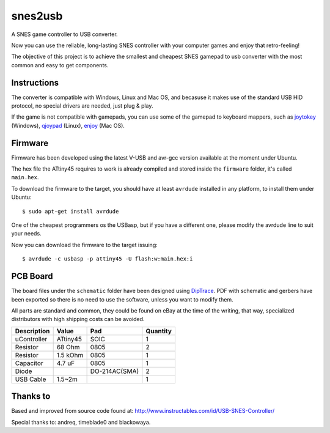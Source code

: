 snes2usb
========

A SNES game controller to USB converter.

Now you can use the reliable, long-lasting SNES controller with your computer games and enjoy that retro-feeling!

.. image:: https://raw.github.com/chiva/snes2usb/gh-pages/images/gamepad-inside.jpg
   :align: left
   :target: https://raw.github.com/chiva/snes2usb/gh-pages/images/big/gamepad-inside.jpg
.. image:: https://raw.github.com/chiva/snes2usb/gh-pages/images/detail.jpg
   :target: https://raw.github.com/chiva/snes2usb/gh-pages/images/big/detail.jpg
.. image:: https://raw.github.com/chiva/snes2usb/gh-pages/images/gamepad.jpg
   :align: right
   :target: https://raw.github.com/chiva/snes2usb/gh-pages/images/big/gamepad.jpg

The objective of this project is to achieve the smallest and cheapest SNES gamepad to usb converter with the most common and easy to get components.

Instructions
------------

The converter is compatible with Windows, Linux and Mac OS, and becasuse it makes use of the standard USB HID protocol, no special drivers are needed, just plug & play.

If the game is not compatible with gamepads, you can use some of the gamepad to keyboard mappers, such as joytokey_ (Windows), qjoypad_ (Linux), enjoy_ (Mac OS).

.. _joytokey: http://www-en.jtksoft.net/
.. _qjoypad: http://qjoypad.sourceforge.net/
.. _enjoy: http://abstractable.net/enjoy/

Firmware
--------

Firmware has been developed using the latest V-USB and avr-gcc version available at the moment under Ubuntu.

The hex file the ATtiny45 requires to work is already compiled and stored inside the ``firmware`` folder, it's called ``main.hex``.

To download the firmware to the target, you should have at least ``avrdude`` installed in any platform, to install them under Ubuntu::

    $ sudo apt-get install avrdude

One of the cheapest programmers os the USBasp, but if you have a different one, please modify the avrdude line to suit your needs.

Now you can download the firmware to the target issuing::

    $ avrdude -c usbasp -p attiny45 -U flash:w:main.hex:i

PCB Board
---------

The board files under the ``schematic`` folder have been designed using DipTrace_. PDF with schematic and gerbers have been exported so there is no need to use the software, unless you want to modify them.

.. image:: https://raw.github.com/chiva/snes2usb/gh-pages/images/pcb-front.jpg
   :align: left
   :target: https://raw.github.com/chiva/snes2usb/gh-pages/images/big/pcb-front.jpg
.. image:: https://raw.github.com/chiva/snes2usb/gh-pages/images/pcb-back.jpg
   :target: https://raw.github.com/chiva/snes2usb/gh-pages/images/big/pcb-back.jpg
.. image:: https://raw.github.com/chiva/snes2usb/gh-pages/images/pcb-mounted.jpg
   :align: right
   :target: https://raw.github.com/chiva/snes2usb/gh-pages/images/big/pcb-mounted.jpg

All parts are standard and common, they could be found on eBay at the time of the writing, that way, specialized distributors with high shipping costs can be avoided.

============  ========  =============  ========
Description   Value     Pad            Quantity
============  ========  =============  ========
uController   ATtiny45  SOIC           1
Resistor      68 Ohm    0805           2
Resistor      1.5 kOhm  0805           1
Capacitor     4.7 uF    0805           1
Diode                   DO-214AC(SMA)  2
USB Cable     1.5~2m                   1
============  ========  =============  ========

.. _DipTrace: http://www.diptrace.com/

Thanks to
---------

Based and improved from source code found at:
http://www.instructables.com/id/USB-SNES-Controller/

Special thanks to: andreq, timeblade0 and blackowaya.
